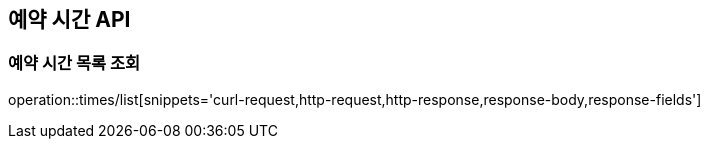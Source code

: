 == 예약 시간 API

=== 예약 시간 목록 조회

operation::times/list[snippets='curl-request,http-request,http-response,response-body,response-fields']
